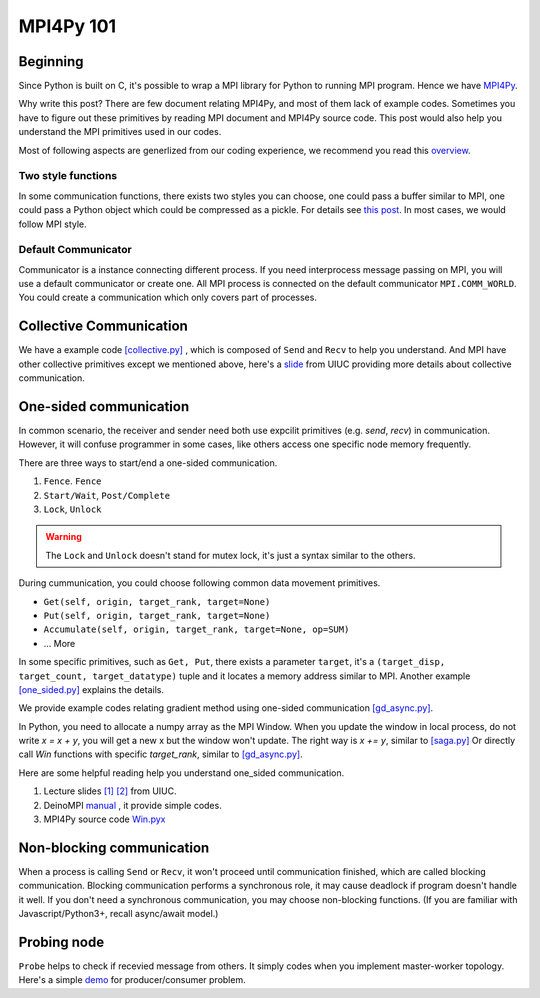 ==========
MPI4Py 101
==========

------------
Beginning
------------

Since Python is built on C, it's possible to wrap a MPI library for Python to running MPI program. Hence we have `MPI4Py <https://mpi4py.readthedocs.io/en/stable/>`_.

Why write this post? There are few document relating MPI4Py, and most of them lack of example codes. Sometimes you have to figure out these primitives by reading MPI document and MPI4Py source code. This post would also help you understand the MPI primitives used in our codes.

Most of following aspects are generlized from our coding experience, we recommend you read this `overview <https://mpi4py.readthedocs.io/en/stable/overview.html>`_.

^^^^^^^^^^^^^^^^^^^
Two style functions
^^^^^^^^^^^^^^^^^^^

In some communication functions, there exists two styles you can choose, one could pass a buffer similar to MPI, one could pass a Python object which could be compressed as a pickle. For details see `this post <https://mpi4py.readthedocs.io/en/stable/tutorial.html>`_. In most cases, we would follow MPI style. 

^^^^^^^^^^^^^^^^^^^^
Default Communicator
^^^^^^^^^^^^^^^^^^^^

Communicator is a instance connecting different process. If you need interprocess message passing on MPI, you will use a default communicator or create one. All MPI process is connected on the default communicator ``MPI.COMM_WORLD``. You could create a communication which only covers part of processes.


------------------------
Collective Communication
------------------------

.. image :: https://computing.llnl.gov/tutorials/mpi/images/collective_comm.gif 

We have a example code `[collective.py] <https://github.com/dlmyb/OptCat/blob/master/misc/collective.py>`_ , which is composed of ``Send`` and ``Recv`` to help you understand. And MPI have other collective primitives except we mentioned above, here's a `slide <http://wgropp.cs.illinois.edu/courses/cs598-s16/lectures/lecture29.pdf>`_ from UIUC providing more details about collective communication.


-----------------------
One-sided communication
-----------------------

In common scenario, the receiver and sender need both use expcilit primitives (e.g. `send`, `recv`) in communication. However, it will confuse programmer in some cases, like others access one specific node memory frequently.

There are three ways to start/end a one-sided communication.

1. ``Fence``. ``Fence``
2. ``Start/Wait``, ``Post/Complete``
3. ``Lock``, ``Unlock``

.. warning ::
    The ``Lock`` and ``Unlock`` doesn't stand for mutex lock, it's just a syntax similar to the others. 

During cummunication, you could choose following common data movement primitives.

* ``Get(self, origin, target_rank, target=None)``
* ``Put(self, origin, target_rank, target=None)``
* ``Accumulate(self, origin, target_rank, target=None, op=SUM)``
* ... More

In some specific primitives, such as ``Get, Put``, there exists a parameter ``target``, it's a ``(target_disp, target_count, target_datatype)`` tuple and it locates a memory address similar to MPI. Another example `[one_sided.py] <https://github.com/dlmyb/OptCat/blob/master/misc/one_sided.py>`_ explains the details.

We provide example codes relating gradient method using one-sided communication `[gd_async.py] <https://github.com/dlmyb/OptCat/blob/master/gd.py>`_. 

In Python, you need to allocate a numpy array as the MPI Window. When you update the window in local process, do not write `x = x + y`, you will get a new x but the window won't update. The right way is `x += y`, similar to `[saga.py] <https://github.com/dlmyb/OptCat/blob/vr/saga.py>`_ Or directly call `Win` functions with specific `target_rank`, similar to `[gd_async.py] <https://github.com/dlmyb/OptCat/blob/master/gd.py>`_.

Here are some helpful reading help you understand one_sided communication.

1. Lecture slides `[1] <http://wgropp.cs.illinois.edu/courses/cs598-s16/lectures/lecture34.pdf>`_ `[2] <http://wgropp.cs.illinois.edu/courses/cs598-s16/lectures/lecture35.pdf>`_ from UIUC.
2. DeinoMPI `manual <https://mpi.deino.net/mpi_functions/index.htm>`_ , it provide simple codes.
3. MPI4Py source code `Win.pyx <https://bitbucket.org/mpi4py/mpi4py/src/master/src/mpi4py/MPI/Win.pyx>`_


--------------------------
Non-blocking communication
--------------------------

When a process is calling ``Send`` or ``Recv``, it won't proceed until communication finished, which are called blocking communication. Blocking communication performs a synchronous role, it may cause deadlock if program doesn't handle it well. If you don't need a synchronous communication, you may choose non-blocking functions. (If you are familiar with Javascript/Python3+, recall async/await model.)

------------
Probing node
------------

``Probe`` helps to check if recevied message from others. It simply codes when you implement master-worker topology. Here's a simple `demo <https://gist.github.com/dlmyb/d3b7cfac2d1287ccce92b2ae0c84309e>`_ for producer/consumer problem.



